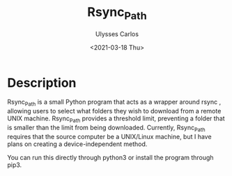#+title: Rsync_Path
#+author: Ulysses Carlos
#+date: <2021-03-18 Thu>

* Description
Rsync_Path is a small Python program that acts as a wrapper around rsync , allowing users to select what folders they wish to download from a remote UNIX machine. Rsync_Path provides a threshold limit, preventing a folder that is smaller than the limit from being downloaded.  Currently, Rsync_Path requires that the source computer be a UNIX/Linux machine, but I have plans on creating a device-independent method.

You can run this directly through python3 or install the program through pip3.
